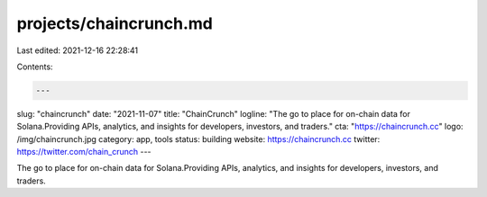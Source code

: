 projects/chaincrunch.md
=======================

Last edited: 2021-12-16 22:28:41

Contents:

.. code-block:: md

    ---
slug: "chaincrunch"
date: "2021-11-07"
title: "ChainCrunch"
logline: "The go to place for on-chain data for Solana.Providing APIs, analytics, and insights for developers, investors, and traders."
cta: "https://chaincrunch.cc"
logo: /img/chaincrunch.jpg
category: app, tools
status: building
website: https://chaincrunch.cc
twitter: https://twitter.com/chain_crunch
---

The go to place for on-chain data for Solana.Providing APIs, analytics, and insights for developers, investors, and traders.


